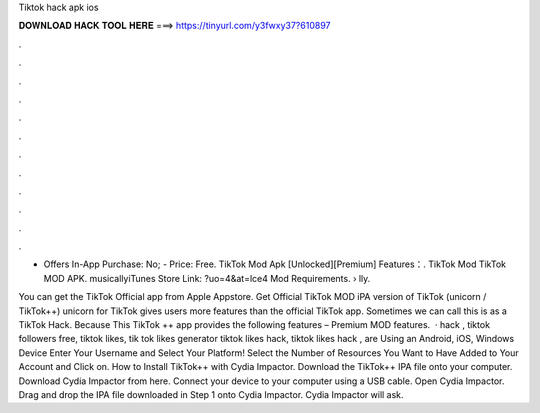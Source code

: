 Tiktok hack apk ios



𝐃𝐎𝐖𝐍𝐋𝐎𝐀𝐃 𝐇𝐀𝐂𝐊 𝐓𝐎𝐎𝐋 𝐇𝐄𝐑𝐄 ===> https://tinyurl.com/y3fwxy37?610897



.



.



.



.



.



.



.



.



.



.



.



.

- Offers In-App Purchase: No; - Price: Free. TikTok Mod Apk [Unlocked][Premium] Features：. TikTok Mod TikTok MOD APK. musicallyiTunes Store Link: ?uo=4&at=lce4 Mod Requirements.  › lly.

You can get the TikTok Official app from Apple Appstore. Get Official TikTok MOD iPA version of TikTok (unicorn / TikTok++) unicorn for TikTok gives users more features than the official TikTok app. Sometimes we can call this is as a TikTok Hack. Because This TikTok ++ app provides the following features – Premium MOD features.  · hack , tiktok followers free, tiktok likes, tik tok likes generator tiktok likes hack, tiktok likes hack , are Using an Android, iOS, Windows Device Enter Your Username and Select Your Platform! Select the Number of Resources You Want to Have Added to Your Account and Click on. How to Install TikTok++ with Cydia Impactor. Download the TikTok++ IPA file onto your computer. Download Cydia Impactor from here. Connect your device to your computer using a USB cable. Open Cydia Impactor. Drag and drop the IPA file downloaded in Step 1 onto Cydia Impactor. Cydia Impactor will ask.
